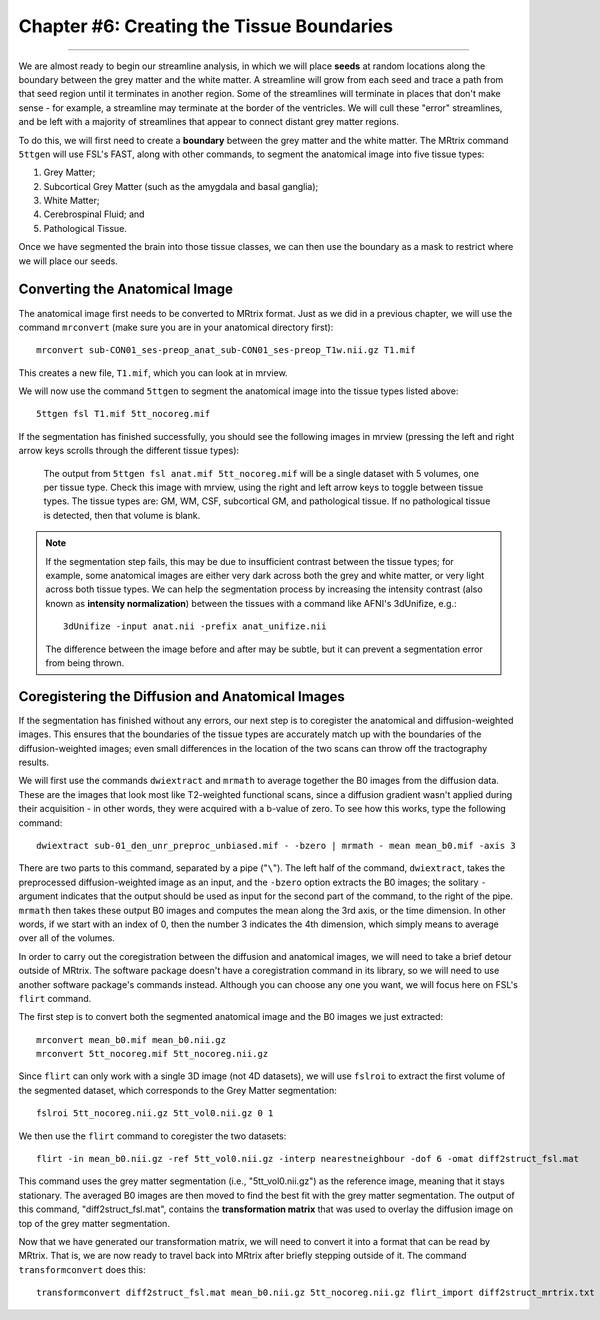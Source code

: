 .. _MRtrix_06_TissueBoundary:

==========================================
Chapter #6: Creating the Tissue Boundaries
==========================================

--------------

We are almost ready to begin our streamline analysis, in which we will place **seeds** at random locations along the boundary between the grey matter and the white matter. A streamline will grow from each seed and trace a path from that seed region until it terminates in another region. Some of the streamlines will terminate in places that don't make sense - for example, a streamline may terminate at the border of the ventricles. We will cull these "error" streamlines, and be left with a majority of streamlines that appear to connect distant grey matter regions.

To do this, we will first need to create a **boundary** between the grey matter and the white matter. The MRtrix command ``5ttgen`` will use FSL's FAST, along with other commands, to segment the anatomical image into five tissue types:

1. Grey Matter;
2. Subcortical Grey Matter (such as the amygdala and basal ganglia);
3. White Matter;
4. Cerebrospinal Fluid; and
5. Pathological Tissue.

Once we have segmented the brain into those tissue classes, we can then use the boundary as a mask to restrict where we will place our seeds.

Converting the Anatomical Image
*******************************

The anatomical image first needs to be converted to MRtrix format. Just as we did in a previous chapter, we will use the command ``mrconvert`` (make sure you are in your anatomical directory first):

::

  mrconvert sub-CON01_ses-preop_anat_sub-CON01_ses-preop_T1w.nii.gz T1.mif
  
This creates a new file, ``T1.mif``, which you can look at in mrview.

We will now use the command ``5ttgen`` to segment the anatomical image into the tissue types listed above:

::

  5ttgen fsl T1.mif 5tt_nocoreg.mif

If the segmentation has finished successfully, you should see the following images in mrview (pressing the left and right arrow keys scrolls through the different tissue types):

.. figure:: 06_TissueTypes.png

  The output from ``5ttgen fsl anat.mif 5tt_nocoreg.mif`` will be a single dataset with 5 volumes, one per tissue type. Check this image with mrview, using the right and left arrow keys to toggle between tissue types. The tissue types are: GM, WM, CSF, subcortical GM, and pathological tissue. If no pathological tissue is detected, then that volume is blank.


.. note::

  If the segmentation step fails, this may be due to insufficient contrast between the tissue types; for example, some anatomical images are either very dark across both the grey and white matter, or very light across both tissue types. We can help the segmentation process by increasing the intensity contrast (also known as **intensity normalization**) between the tissues with a command like AFNI's 3dUnifize, e.g.:
  
  ::
   
    3dUnifize -input anat.nii -prefix anat_unifize.nii
    
  The difference between the image before and after may be subtle, but it can prevent a segmentation error from being thrown.


Coregistering the Diffusion and Anatomical Images
*************************************************

If the segmentation has finished without any errors, our next step is to coregister the anatomical and diffusion-weighted images. This ensures that the boundaries of the tissue types are accurately match up with the boundaries of the diffusion-weighted images; even small differences in the location of the two scans can throw off the tractography results.

We will first use the commands ``dwiextract`` and ``mrmath`` to average together the B0 images from the diffusion data. These are the images that look most like T2-weighted functional scans, since a diffusion gradient wasn't applied during their acquisition - in other words, they were acquired with a b-value of zero. To see how this works, type the following command:

::

  dwiextract sub-01_den_unr_preproc_unbiased.mif - -bzero | mrmath - mean mean_b0.mif -axis 3
  
There are two parts to this command, separated by a pipe ("``\``"). The left half of the command, ``dwiextract``, takes the preprocessed diffusion-weighted image as an input, and the ``-bzero`` option extracts the B0 images; the solitary ``-`` argument indicates that the output should be used as input for the second part of the command, to the right of the pipe. ``mrmath`` then takes these output B0 images and computes the mean along the 3rd axis, or the time dimension. In other words, if we start with an index of 0, then the number 3 indicates the 4th dimension, which simply means to average over all of the volumes.

In order to carry out the coregistration between the diffusion and anatomical images, we will need to take a brief detour outside of MRtrix. The software package doesn't have a coregistration command in its library, so we will need to use another software package's commands instead. Although you can choose any one you want, we will focus here on FSL's ``flirt`` command.

The first step is to convert both the segmented anatomical image and the B0 images we just extracted:

::

  mrconvert mean_b0.mif mean_b0.nii.gz
  mrconvert 5tt_nocoreg.mif 5tt_nocoreg.nii.gz
  
Since ``flirt`` can only work with a single 3D image (not 4D datasets), we will use ``fslroi`` to extract the first volume of the segmented dataset, which corresponds to the Grey Matter segmentation:

::

  fslroi 5tt_nocoreg.nii.gz 5tt_vol0.nii.gz 0 1
  
We then use the ``flirt`` command to coregister the two datasets:

::

  flirt -in mean_b0.nii.gz -ref 5tt_vol0.nii.gz -interp nearestneighbour -dof 6 -omat diff2struct_fsl.mat
  
This command uses the grey matter segmentation (i.e., "5tt_vol0.nii.gz") as the reference image, meaning that it stays stationary. The averaged B0 images are then moved to find the best fit with the grey matter segmentation. The output of this command, "diff2struct_fsl.mat", contains the **transformation matrix** that was used to overlay the diffusion image on top of the grey matter segmentation.

Now that we have generated our transformation matrix, we will need to convert it into a format that can be read by MRtrix. That is, we are now ready to travel back into MRtrix after briefly stepping outside of it. The command ``transformconvert`` does this:

::

  transformconvert diff2struct_fsl.mat mean_b0.nii.gz 5tt_nocoreg.nii.gz flirt_import diff2struct_mrtrix.txt
  
